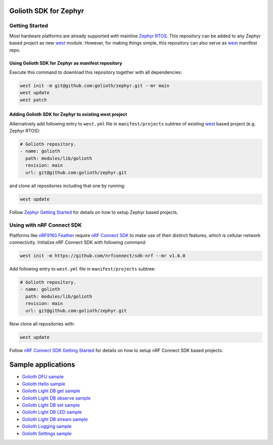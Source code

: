 Golioth SDK for Zephyr
***************

Getting Started
======================

Most hardware platforms are already supported with mainline `Zephyr RTOS`_. This
repository can be added to any Zephyr based project as new `west`_ module.
However, for making things simple, this repository can also serve as `west`_
manifest repo.

Using Golioth SDK for Zephyr as manifest repository
----------------------------------------

Execute this command to download this repository together with all dependencies:

.. code-block:: console

   west init -m git@github.com:golioth/zephyr.git --mr main
   west update
   west patch

Adding Golioth SDK for Zephyr to existing west project
-------------------------------------------

Alternatively add following entry to ``west.yml`` file in ``manifest/projects``
subtree of existing `west`_ based project (e.g. Zephyr RTOS):

.. code-block:: yaml

    # Golioth repository.
    - name: golioth
      path: modules/lib/golioth
      revision: main
      url: git@github.com:golioth/zephyr.git

and clone all repositories including that one by running:

.. code-block:: console

   west update

Follow `Zephyr Getting Started`_ for details on how to setup Zephyr based
projects.

Using with nRF Connect SDK
==========================

Platforms like `nRF9160 Feather`_ require `nRF Connect SDK`_ to make use of
their distinct features, which is cellular network connectivity. Initialize nRF
Connect SDK with following command:

.. code-block:: console

   west init -m https://github.com/nrfconnect/sdk-nrf --mr v1.6.0

Add following entry to ``west.yml`` file in ``manifest/projects`` subtree:

.. code-block:: yaml

    # Golioth repository.
    - name: golioth
      path: modules/lib/golioth
      revision: main
      url: git@github.com:golioth/zephyr.git

Now clone all repositories with:

.. code-block:: console

   west update

Follow `nRF Connect SDK Getting Started`_ for details on how to setup nRF
Connect SDK based projects.

Sample applications
*******************

- `Golioth DFU sample`_
- `Golioth Hello sample`_
- `Golioth Light DB get sample`_
- `Golioth Light DB observe sample`_
- `Golioth Light DB set sample`_
- `Golioth Light DB LED sample`_
- `Golioth Light DB stream sample`_
- `Golioth Logging sample`_
- `Golioth Settings sample`_

.. _Zephyr RTOS: https://www.zephyrproject.org/
.. _west: https://docs.zephyrproject.org/latest/guides/west/index.html
.. _Zephyr Getting Started: https://docs.zephyrproject.org/latest/getting_started/index.html
.. _nRF Connect SDK: https://www.nordicsemi.com/Software-and-tools/Software/nRF-Connect-SDK
.. _nRF Connect SDK Getting Started: https://developer.nordicsemi.com/nRF_Connect_SDK/doc/latest/nrf/gs_installing.html
.. _nRF9160 Feather: https://www.jaredwolff.com/store/nrf9160-feather/
.. _Golioth DFU sample: samples/dfu/README.rst
.. _Golioth Hello sample: samples/hello/README.rst
.. _Golioth Light DB get sample: samples/lightdb/get/README.rst
.. _Golioth Light DB observe sample: samples/lightdb/observe/README.rst
.. _Golioth Light DB set sample: samples/lightdb/set/README.rst
.. _Golioth Light DB LED sample: samples/lightdb_led/README.rst
.. _Golioth Light DB stream sample: samples/lightdb_stream/README.rst
.. _Golioth Logging sample: samples/logging/README.rst
.. _Golioth Settings sample: samples/settings/README.rst
